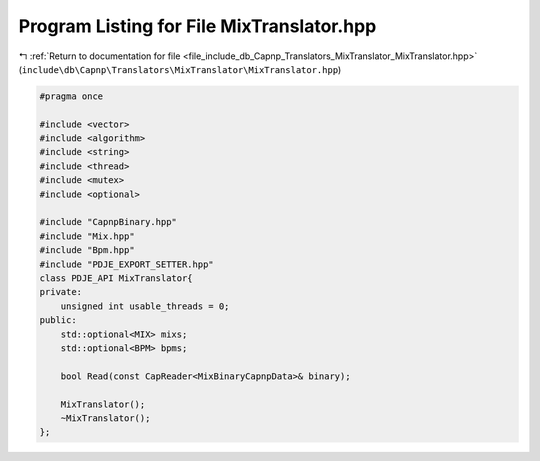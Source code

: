 
.. _program_listing_file_include_db_Capnp_Translators_MixTranslator_MixTranslator.hpp:

Program Listing for File MixTranslator.hpp
==========================================

|exhale_lsh| :ref:`Return to documentation for file <file_include_db_Capnp_Translators_MixTranslator_MixTranslator.hpp>` (``include\db\Capnp\Translators\MixTranslator\MixTranslator.hpp``)

.. |exhale_lsh| unicode:: U+021B0 .. UPWARDS ARROW WITH TIP LEFTWARDS

.. code-block:: cpp

   #pragma once
   
   #include <vector>
   #include <algorithm>
   #include <string>
   #include <thread>
   #include <mutex>
   #include <optional>
   
   #include "CapnpBinary.hpp"
   #include "Mix.hpp"
   #include "Bpm.hpp"
   #include "PDJE_EXPORT_SETTER.hpp"
   class PDJE_API MixTranslator{
   private:
       unsigned int usable_threads = 0;
   public:
       std::optional<MIX> mixs;
       std::optional<BPM> bpms;
   
       bool Read(const CapReader<MixBinaryCapnpData>& binary);
   
       MixTranslator();
       ~MixTranslator();
   };
